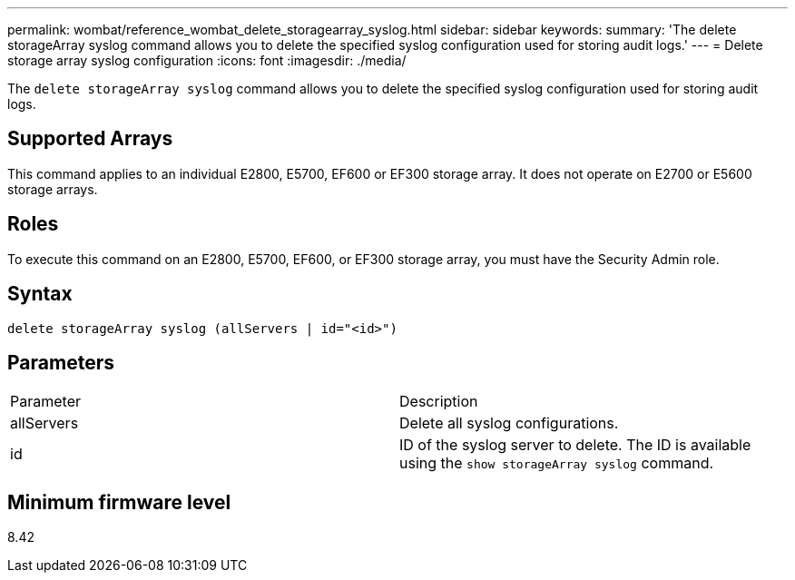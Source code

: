---
permalink: wombat/reference_wombat_delete_storagearray_syslog.html
sidebar: sidebar
keywords: 
summary: 'The delete storageArray syslog command allows you to delete the specified syslog configuration used for storing audit logs.'
---
= Delete storage array syslog configuration
:icons: font
:imagesdir: ./media/

[.lead]
The `delete storageArray syslog` command allows you to delete the specified syslog configuration used for storing audit logs.

== Supported Arrays

This command applies to an individual E2800, E5700, EF600 or EF300 storage array. It does not operate on E2700 or E5600 storage arrays.

== Roles

To execute this command on an E2800, E5700, EF600, or EF300 storage array, you must have the Security Admin role.

== Syntax

----
delete storageArray syslog (allServers | id="<id>")
----

== Parameters

|===
| Parameter| Description
a|
allServers
a|
Delete all syslog configurations.
a|
id
a|
ID of the syslog server to delete. The ID is available using the `show storageArray syslog` command.
|===

== Minimum firmware level

8.42
